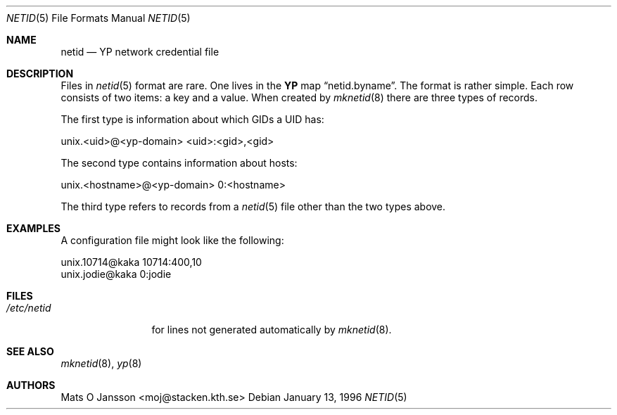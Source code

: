 .\"	$OpenBSD: netid.5,v 1.9 2003/06/02 21:58:26 maja Exp $
.\"
.\" Copyright (c) 1996 Mats O Jansson <moj@stacken.kth.se>
.\" All rights reserved.
.\"
.\" Redistribution and use in source and binary forms, with or without
.\" modification, are permitted provided that the following conditions
.\" are met:
.\" 1. Redistributions of source code must retain the above copyright
.\"    notice, this list of conditions and the following disclaimer.
.\" 2. Redistributions in binary form must reproduce the above copyright
.\"    notice, this list of conditions and the following disclaimer in the
.\"    documentation and/or other materials provided with the distribution.
.\"
.\" THIS SOFTWARE IS PROVIDED BY THE AUTHOR ``AS IS'' AND ANY EXPRESS
.\" OR IMPLIED WARRANTIES, INCLUDING, BUT NOT LIMITED TO, THE IMPLIED
.\" WARRANTIES OF MERCHANTABILITY AND FITNESS FOR A PARTICULAR PURPOSE
.\" ARE DISCLAIMED.  IN NO EVENT SHALL THE AUTHOR BE LIABLE FOR ANY
.\" DIRECT, INDIRECT, INCIDENTAL, SPECIAL, EXEMPLARY, OR CONSEQUENTIAL
.\" DAMAGES (INCLUDING, BUT NOT LIMITED TO, PROCUREMENT OF SUBSTITUTE GOODS
.\" OR SERVICES; LOSS OF USE, DATA, OR PROFITS; OR BUSINESS INTERRUPTION)
.\" HOWEVER CAUSED AND ON ANY THEORY OF LIABILITY, WHETHER IN CONTRACT, STRICT
.\" LIABILITY, OR TORT (INCLUDING NEGLIGENCE OR OTHERWISE) ARISING IN ANY WAY
.\" OUT OF THE USE OF THIS SOFTWARE, EVEN IF ADVISED OF THE POSSIBILITY OF
.\" SUCH DAMAGE.
.\"
.Dd January 13, 1996
.Dt NETID 5
.Os
.Sh NAME
.Nm netid
.Nd
.Nm YP
network credential file
.Sh DESCRIPTION
Files in
.Xr netid 5
format are rare.
One lives in the
.Nm YP
map
.Dq netid.byname .
The format is rather simple.
Each row consists of two items: a key and a value.
When created by
.Xr mknetid 8
there are three types of records.
.Pp
The first type is information about which GIDs a UID has:
.Bd -literal
unix.<uid>@<yp-domain> <uid>:<gid>,<gid>
.Ed
.Pp
The second type contains information about hosts:
.Bd -literal
unix.<hostname>@<yp-domain> 0:<hostname>
.Ed
.Pp
The third type refers to records from a
.Xr netid 5
file other than the two types above.
.Sh EXAMPLES
A configuration file might look like the following:
.Bd -literal
unix.10714@kaka 10714:400,10
unix.jodie@kaka 0:jodie
.Ed
.Sh FILES
.Bl -tag -width /etc/netid -compact
.It Pa /etc/netid
for lines not generated automatically by
.Xr mknetid 8 .
.El
.Sh SEE ALSO
.Xr mknetid 8 ,
.Xr yp 8
.Sh AUTHORS
Mats O Jansson <moj@stacken.kth.se>
